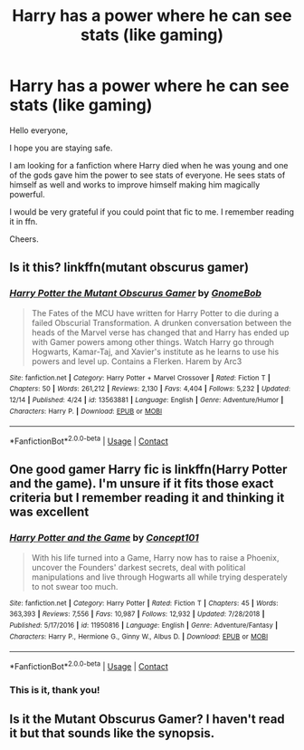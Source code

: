 #+TITLE: Harry has a power where he can see stats (like gaming)

* Harry has a power where he can see stats (like gaming)
:PROPERTIES:
:Author: AmbitiousCompany
:Score: 19
:DateUnix: 1608332582.0
:DateShort: 2020-Dec-19
:FlairText: What's That Fic?
:END:
Hello everyone,

I hope you are staying safe.

I am looking for a fanfiction where Harry died when he was young and one of the gods gave him the power to see stats of everyone. He sees stats of himself as well and works to improve himself making him magically powerful.

I would be very grateful if you could point that fic to me. I remember reading it in ffn.

Cheers.


** Is it this? linkffn(mutant obscurus gamer)
:PROPERTIES:
:Author: thezachalope
:Score: 3
:DateUnix: 1608341426.0
:DateShort: 2020-Dec-19
:END:

*** [[https://www.fanfiction.net/s/13563881/1/][*/Harry Potter the Mutant Obscurus Gamer/*]] by [[https://www.fanfiction.net/u/4936996/GnomeBob][/GnomeBob/]]

#+begin_quote
  The Fates of the MCU have written for Harry Potter to die during a failed Obscurial Transformation. A drunken conversation between the heads of the Marvel verse has changed that and Harry has ended up with Gamer powers among other things. Watch Harry go through Hogwarts, Kamar-Taj, and Xavier's institute as he learns to use his powers and level up. Contains a Flerken. Harem by Arc3
#+end_quote

^{/Site/:} ^{fanfiction.net} ^{*|*} ^{/Category/:} ^{Harry} ^{Potter} ^{+} ^{Marvel} ^{Crossover} ^{*|*} ^{/Rated/:} ^{Fiction} ^{T} ^{*|*} ^{/Chapters/:} ^{50} ^{*|*} ^{/Words/:} ^{261,212} ^{*|*} ^{/Reviews/:} ^{2,130} ^{*|*} ^{/Favs/:} ^{4,404} ^{*|*} ^{/Follows/:} ^{5,232} ^{*|*} ^{/Updated/:} ^{12/14} ^{*|*} ^{/Published/:} ^{4/24} ^{*|*} ^{/id/:} ^{13563881} ^{*|*} ^{/Language/:} ^{English} ^{*|*} ^{/Genre/:} ^{Adventure/Humor} ^{*|*} ^{/Characters/:} ^{Harry} ^{P.} ^{*|*} ^{/Download/:} ^{[[http://www.ff2ebook.com/old/ffn-bot/index.php?id=13563881&source=ff&filetype=epub][EPUB]]} ^{or} ^{[[http://www.ff2ebook.com/old/ffn-bot/index.php?id=13563881&source=ff&filetype=mobi][MOBI]]}

--------------

*FanfictionBot*^{2.0.0-beta} | [[https://github.com/FanfictionBot/reddit-ffn-bot/wiki/Usage][Usage]] | [[https://www.reddit.com/message/compose?to=tusing][Contact]]
:PROPERTIES:
:Author: FanfictionBot
:Score: 4
:DateUnix: 1608341449.0
:DateShort: 2020-Dec-19
:END:


** One good gamer Harry fic is linkffn(Harry Potter and the game). I'm unsure if it fits those exact criteria but I remember reading it and thinking it was excellent
:PROPERTIES:
:Author: H_S_P
:Score: 3
:DateUnix: 1608342305.0
:DateShort: 2020-Dec-19
:END:

*** [[https://www.fanfiction.net/s/11950816/1/][*/Harry Potter and the Game/*]] by [[https://www.fanfiction.net/u/7268383/Concept101][/Concept101/]]

#+begin_quote
  With his life turned into a Game, Harry now has to raise a Phoenix, uncover the Founders' darkest secrets, deal with political manipulations and live through Hogwarts all while trying desperately to not swear too much.
#+end_quote

^{/Site/:} ^{fanfiction.net} ^{*|*} ^{/Category/:} ^{Harry} ^{Potter} ^{*|*} ^{/Rated/:} ^{Fiction} ^{T} ^{*|*} ^{/Chapters/:} ^{45} ^{*|*} ^{/Words/:} ^{363,393} ^{*|*} ^{/Reviews/:} ^{7,556} ^{*|*} ^{/Favs/:} ^{10,987} ^{*|*} ^{/Follows/:} ^{12,932} ^{*|*} ^{/Updated/:} ^{7/28/2018} ^{*|*} ^{/Published/:} ^{5/17/2016} ^{*|*} ^{/id/:} ^{11950816} ^{*|*} ^{/Language/:} ^{English} ^{*|*} ^{/Genre/:} ^{Adventure/Fantasy} ^{*|*} ^{/Characters/:} ^{Harry} ^{P.,} ^{Hermione} ^{G.,} ^{Ginny} ^{W.,} ^{Albus} ^{D.} ^{*|*} ^{/Download/:} ^{[[http://www.ff2ebook.com/old/ffn-bot/index.php?id=11950816&source=ff&filetype=epub][EPUB]]} ^{or} ^{[[http://www.ff2ebook.com/old/ffn-bot/index.php?id=11950816&source=ff&filetype=mobi][MOBI]]}

--------------

*FanfictionBot*^{2.0.0-beta} | [[https://github.com/FanfictionBot/reddit-ffn-bot/wiki/Usage][Usage]] | [[https://www.reddit.com/message/compose?to=tusing][Contact]]
:PROPERTIES:
:Author: FanfictionBot
:Score: 3
:DateUnix: 1608342329.0
:DateShort: 2020-Dec-19
:END:


*** This is it, thank you!
:PROPERTIES:
:Author: AmbitiousCompany
:Score: 2
:DateUnix: 1608368698.0
:DateShort: 2020-Dec-19
:END:


** Is it the Mutant Obscurus Gamer? I haven't read it but that sounds like the synopsis.
:PROPERTIES:
:Author: whalesftw
:Score: 1
:DateUnix: 1608567573.0
:DateShort: 2020-Dec-21
:END:
